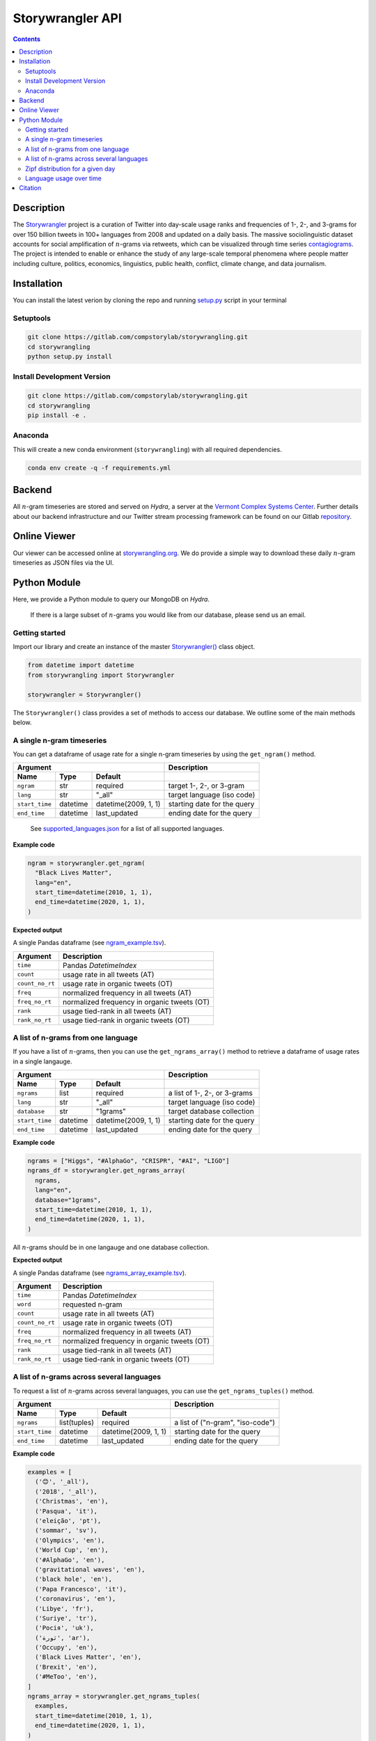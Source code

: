 
##################
Storywrangler API
##################

.. contents::


Description
###########

The `Storywrangler <https://gitlab.com/compstorylab/storywrangler>`__
project is a curation of Twitter into day-scale usage ranks and
frequencies of 1-, 2-, and 3-grams for over 150 billion tweets in 100+
languages from 2008 and updated on a daily basis. The massive
sociolinguistic dataset accounts for social amplification of
:math:`n`-grams via retweets, which can be visualized through time
series
`contagiograms <https://gitlab.com/compstorylab/contagiograms>`__. The
project is intended to enable or enhance the study of any large-scale
temporal phenomena where people matter including culture, politics,
economics, linguistics, public health, conflict, climate change, and
data journalism.

Installation
############

You can install the latest verion by cloning the repo and running
`setup.py <setup.py>`__ script in your terminal

Setuptools
**********

.. code:: shell

    git clone https://gitlab.com/compstorylab/storywrangling.git
    cd storywrangling
    python setup.py install 

Install Development Version
***************************

.. code:: shell

    git clone https://gitlab.com/compstorylab/storywrangling.git
    cd storywrangling
    pip install -e .

Anaconda
********

This will create a new conda environment (``storywrangling``) with all
required dependencies.

.. code:: shell

    conda env create -q -f requirements.yml


Backend
########
All :math:`n`-gram timeseries are stored and served on `Hydra`, a server
at the `Vermont Complex Systems Center <https://vermontcomplexsystems.org/>`__.
Further details about our backend infrastructure 
and our Twitter stream processing framework 
can be found on our Gitlab
`repository <https://gitlab.com/compstorylab/storywrangler>`__.


Online Viewer
#############

Our viewer can be accessed online at
`storywrangling.org <https://storywrangling.org/>`__. We do provide a
simple way to download these daily :math:`n`-gram timeseries as JSON
files via the UI.


Python Module
##############

Here, we provide a Python module to query our MongoDB
on `Hydra`.

    If there is a large subset of :math:`n`-grams you would like from
    our database, please send us an email.


Getting started
***************

Import our library and create an instance of the master
`Storywrangler() <storywrangling/api.py>`__ class object.

.. code:: python

    from datetime import datetime
    from storywrangling import Storywrangler    

    storywrangler = Storywrangler()

The ``Storywrangler()`` class provides a set of methods 
to access our database. 
We outline some of the main methods below. 


A single n-gram timeseries
***************************

You can get a dataframe of usage rate for a single n-gram timeseries
by using the ``get_ngram()`` method.

================  ========  ======================  =============================
Argument                                            Description
--------------------------------------------------  -----------------------------
Name              Type      Default
================  ========  ======================  =============================
``ngram``         str       required                target 1-, 2-, or 3-gram  
``lang``          str       "\_all"                 target language (iso code)
``start_time``    datetime  datetime(2009, 1, 1)    starting date for the query
``end_time``      datetime  last\_updated           ending date for the query
================  ========  ======================  =============================

    See `supported\_languages.json <resources/supported_languages.json>`__
    for a list of all supported languages.

**Example code**

.. code:: python

    ngram = storywrangler.get_ngram(
      "Black Lives Matter",
      lang="en",
      start_time=datetime(2010, 1, 1),
      end_time=datetime(2020, 1, 1),
    )

**Expected output**

A single Pandas dataframe (see `ngram_example.tsv <tests/ngram_example.tsv>`__).

================  =============================================
Argument          Description
================  =============================================
``time``          Pandas `DatetimeIndex`   
``count``         usage rate in all tweets (AT)
``count_no_rt``   usage rate in organic tweets (OT)
``freq``          normalized frequency in all tweets (AT)
``freq_no_rt``    normalized frequency in organic tweets (OT)
``rank``          usage tied-rank in all tweets (AT)
``rank_no_rt``    usage tied-rank in organic tweets (OT)
================  =============================================




A list of n-grams from one language
************************************

If you have a list of :math:`n`-grams, 
then you can use the ``get_ngrams_array()`` method 
to retrieve a dataframe of usage rates in a single langauge.


================  ========  ======================  ===============================
Argument                                            Description
--------------------------------------------------  -------------------------------
Name              Type      Default
================  ========  ======================  ===============================
``ngrams``        list      required                a list of 1-, 2-, or 3-grams  
``lang``          str       "\_all"                 target language (iso code)
``database``      str       "1grams"                target database collection
``start_time``    datetime  datetime(2009, 1, 1)    starting date for the query
``end_time``      datetime  last\_updated           ending date for the query
================  ========  ======================  ===============================


**Example code**

.. code:: python

    ngrams = ["Higgs", "#AlphaGo", "CRISPR", "#AI", "LIGO"]
    ngrams_df = storywrangler.get_ngrams_array(
      ngrams,
      lang="en",
      database="1grams",
      start_time=datetime(2010, 1, 1),
      end_time=datetime(2020, 1, 1),
    )

All :math:`n`-grams should be in one langauge and one database collection.


**Expected output**

A single Pandas dataframe (see `ngrams_array_example.tsv <tests/ngrams_array_example.tsv>`__).

================  =============================================
Argument          Description
================  =============================================
``time``          Pandas `DatetimeIndex`   
``word``          requested n-gram  
``count``         usage rate in all tweets (AT)
``count_no_rt``   usage rate in organic tweets (OT)
``freq``          normalized frequency in all tweets (AT)
``freq_no_rt``    normalized frequency in organic tweets (OT)
``rank``          usage tied-rank in all tweets (AT)
``rank_no_rt``    usage tied-rank in organic tweets (OT)
================  =============================================




A list of n-grams across several languages
******************************************

To request a list of :math:`n`-grams across several languages, 
you can use the ``get_ngrams_tuples()`` method.

===============  ============  ======================  ================================
Argument                                               Description
-----------------------------------------------------  --------------------------------
Name             Type          Default
===============  ============  ======================  ================================
``ngrams``       list(tuples)  required                a list of ("n-gram", "iso-code")  
``start_time``   datetime      datetime(2009, 1, 1)    starting date for the query
``end_time``     datetime      last\_updated           ending date for the query
===============  ============  ======================  ================================



**Example code**

.. code:: python

    examples = [
      ('😊', '_all'),
      ('2018', '_all'),
      ('Christmas', 'en'),
      ('Pasqua', 'it'),
      ('eleição', 'pt'),
      ('sommar', 'sv'),
      ('Olympics', 'en'),
      ('World Cup', 'en'),
      ('#AlphaGo', 'en'),
      ('gravitational waves', 'en'),
      ('black hole', 'en'),
      ('Papa Francesco', 'it'),
      ('coronavirus', 'en'),
      ('Libye', 'fr'),
      ('Suriye', 'tr'),
      ('Росія', 'uk'),
      ('ثورة', 'ar'),
      ('Occupy', 'en'),
      ('Black Lives Matter', 'en'),
      ('Brexit', 'en'),
      ('#MeToo', 'en'),
    ]
    ngrams_array = storywrangler.get_ngrams_tuples(
      examples,
      start_time=datetime(2010, 1, 1),
      end_time=datetime(2020, 1, 1),
    )

**Expected output**

A single Pandas dataframe (see `ngrams_multilang_example.tsv <tests/ngrams_multilang_example.tsv>`__).

================  =============================================
Argument          Description
================  =============================================
``time``          Pandas `DatetimeIndex`   
``word``          requested n-gram  
``lang``          requested language
``count``         usage rate in all tweets (AT)
``count_no_rt``   usage rate in organic tweets (OT)
``freq``          normalized frequency in all tweets (AT)
``freq_no_rt``    normalized frequency in organic tweets (OT)
``rank``          usage tied-rank in all tweets (AT)
``rank_no_rt``    usage tied-rank in organic tweets (OT)
================  =============================================



Zipf distribution for a given day
**********************************

To get the Zipf distribution of all 
:math:`n`-grams in our database for a given language on a signle day,
please use the ``get_zipf_dist()`` method:

==============  ========  ======================  ===============================
Argument                                          Description
------------------------------------------------  -------------------------------
Name            Type      Default
==============  ========  ======================  ===============================
``date``        datetime  required                target date 
``lang``        str       "\_all"                 target language (iso code)
``database``    str       "1grams"                target database collection
==============  ========  ======================  ===============================


**Example code**

.. code:: python

    ngrams_zipf = storywrangler.get_zipf_dist(
      date=datetime(2010, 1, 1),
      lang="en",
      database="1grams"
    )


**Expected output**

A single Pandas dataframe (see `ngrams_zipf_example.tsv <tests/ngrams_zipf_example.tsv.gz>`__).

================  =============================================
Argument          Description
================  =============================================
``word``          requested n-gram  
``count``         usage rate in all tweets (AT)
``count_no_rt``   usage rate in organic tweets (OT)
``freq``          normalized frequency in all tweets (AT)
``freq_no_rt``    normalized frequency in organic tweets (OT)
``rank``          usage tied-rank in all tweets (AT)
``rank_no_rt``    usage tied-rank in organic tweets (OT)
================  =============================================



Language usage over time
**************************

To get a timeseries of usage rate for a given language,
you can use the ``get_lang()`` method:

==============  ============  ======================  ================================
Argument                                              Description
----------------------------------------------------  --------------------------------
Name            Type          Default
==============  ============  ======================  ================================
``lang``        str           "\_all"                 target language (iso code)
``start_time``  datetime      datetime(2009, 1, 1)    starting date for the query
``end_time``    datetime      last\_updated           ending date for the query
==============  ============  ======================  ================================


**Example code**

.. code:: python

    lang = storywrangler.get_lang(
        "en",
        start_time=datetime(2010, 1, 1),
    )


**Expected output**

A single Pandas dataframe (see `lang_example.tsv <tests/lang_example.tsv>`__).


========================  ===================================================
Argument                  Description
========================  ===================================================
``time``                  Pandas `DatetimeIndex`   
``count``                 usage rate of all tweets (AT)
``count_no_rt``           usage rate of organic tweets (OT)
``freq``                  normalized frequency of all tweets (AT)
``freq_no_rt``            normalized frequency of organic tweets (OT)
``rank``                  usage tied-rank of all tweets (AT)
``rank_no_rt``            usage tied-rank of organic tweets (OT)
``num_1grams``            volume of 1-grams in all tweets (AT)
``num_1grams_no_rt``      volume of 1-grams in organic tweets (OT)
``num_2grams``            volume of 2-grams in all tweets (AT)
``num_2grams_no_rt``      volume of 3-grams in organic tweets (OT)
``num_3grams``            volume of 3-grams in all tweets (AT)
``num_3grams_no_rt``      volume of 3-grams in organic tweets (OT)
``unique_1grams``         number of unique 1-grams in all tweets (AT)
``unique_1grams_no_rt``   number of unique 1-grams in organic tweets (OT)
``unique_2grams``         number of unique 2-grams in all tweets (AT)
``unique_2grams_no_rt``   number of unique 2-grams in organic tweets (OT)
``unique_3grams``         number of unique 3-grams in all tweets (AT)
``unique_3grams_no_rt``   number of unique 3-grams in organic tweets (OT)
========================  ===================================================


Citation
########

See the following paper for more details, 
and please cite it if you use
our dataset:

    Alshaabi, T., Adams, J. L., Arnold, M. V., Minot, J. R., Dewhurst, 
    D. R., Reagan, A. J., Danforth, C. M., & Dodds, P. S. (2020). 
    `Storywrangler: A massive exploratorium for sociolinguistic, cultural, 
    socioeconomic, and political timelines using Twitter 
    <https://arxiv.org/abs/2007.12988>`__. 
    *arXiv preprint arXiv:2007.12988*.


For more information regarding 
our tweet's language identification and detection framework,
please see the following paper: 

    Alshaabi, T., Dewhurst, D. R., Minot, J. R., Arnold, M. V., 
    Adams, J. L., Danforth, C. M., & Dodds, P. S. (2020). 
    `The growing echo chamber of social media: 
    Measuring temporal and social contagion dynamics 
    for over 150 languages on Twitter for 2009--2020
    <https://arxiv.org/abs/2003.03667>`__.
    *arXiv preprint arXiv:2003.03667*.